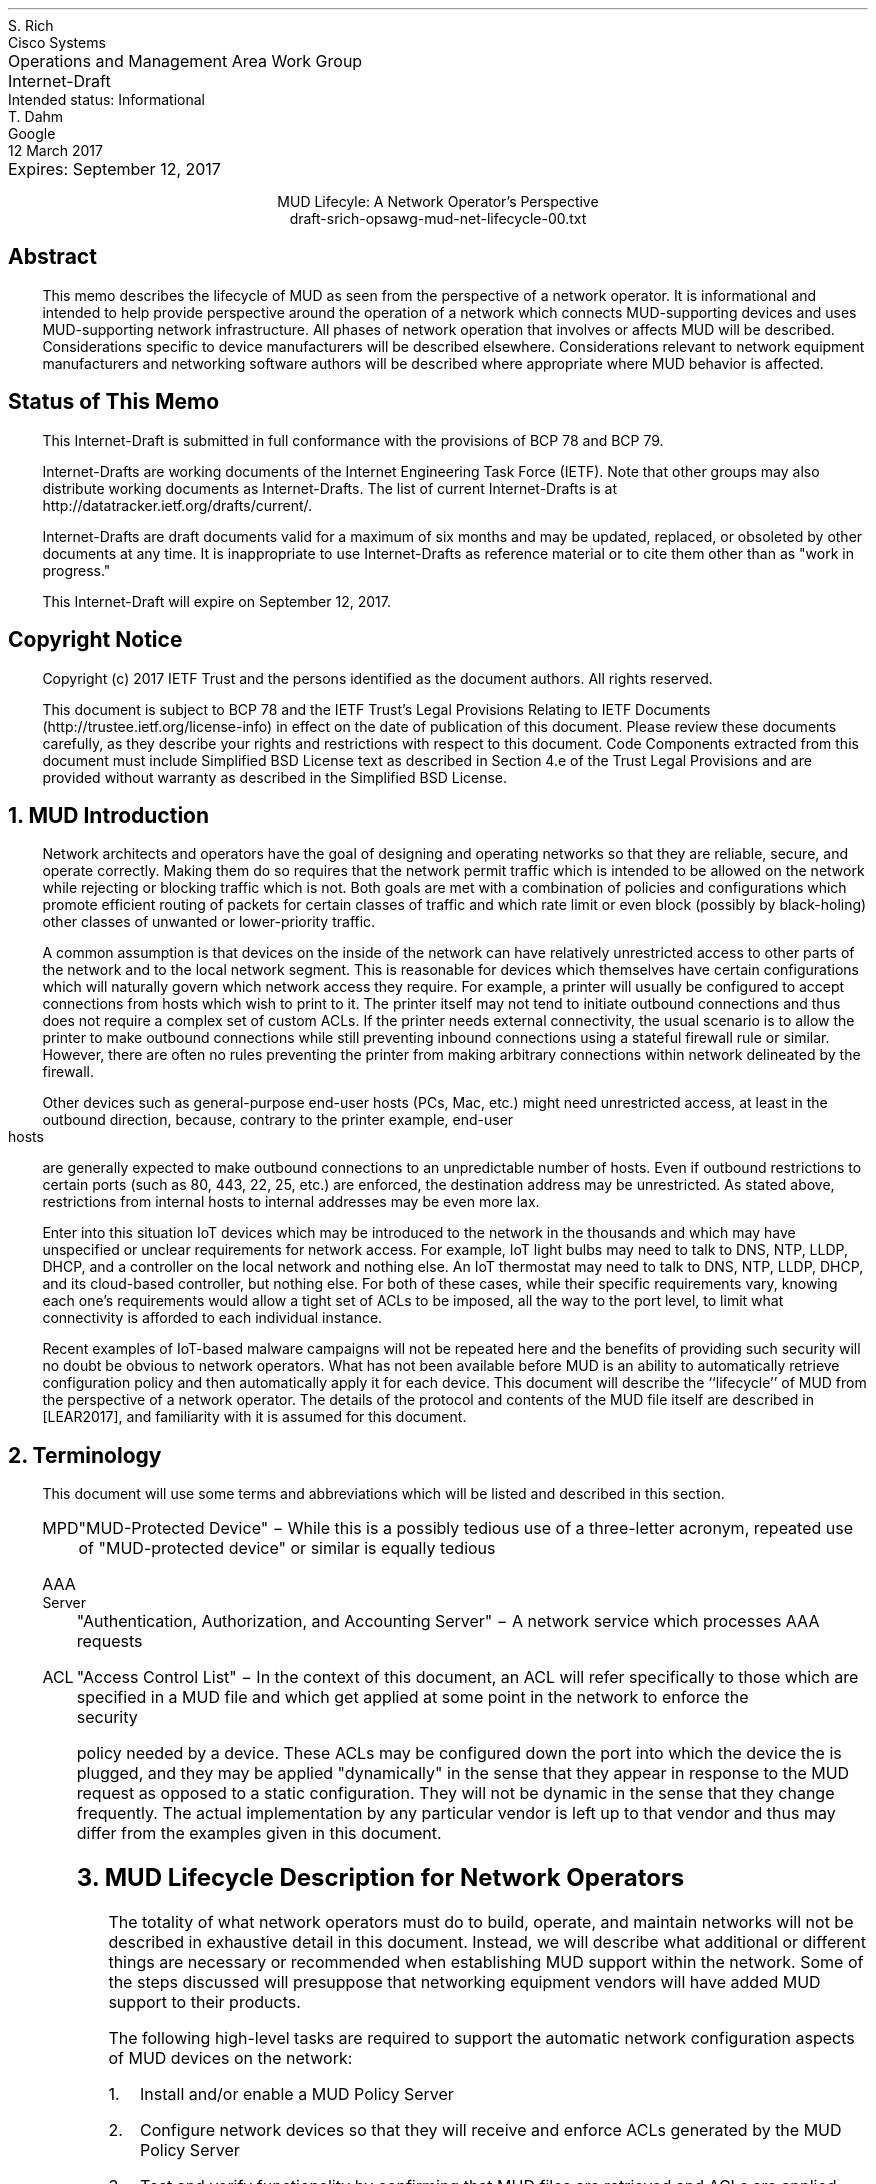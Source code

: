 .de PPP
.QP
.nh
..
.de IPP
.IP "\\$1" \$2
.nh
..
.ds mud LEAR2017
.ds radiusExt RFC2882
.ds radiusWeis WEIS2017
.pl 10.i
.po 0
.ll 7.2i
.lt 7.2i
.nr PO 0
.nr LL 7.2i
.nr LT 7.2i
.nr QI 3n
.nr PI 3n
.ds LF Rich & Dahm
.ds RF [Page %]
.ds CF
.ds LH Draft
.ds RH 12 March 2017
.ds CH MUD Lifecyle: Network Operator
.nh
.in 0
.ta 7.2iR
Operations and Management Area Work Group	S. Rich
.br
Internet-Draft	Cisco Systems
.br
Intended status: Informational
.br
Expires: September 12, 2017	T. Dahm
.br
	Google
.br
	12 March 2017
.sp 2
.ce
MUD Lifecyle: A Network Operator's Perspective
.ce
draft-srich-opsawg-mud-net-lifecycle-00.txt

.SH
Abstract

.ad l
.fi
.PPP
.nh
This memo describes the lifecycle of MUD as seen from the perspective
of a network operator.  It is informational and intended to help
provide perspective around the operation of a network which connects
MUD-supporting devices and uses MUD-supporting network infrastructure.
All phases of network operation that involves or affects MUD will be
described.  Considerations specific to device manufacturers will be
described elsewhere.  Considerations relevant to network equipment
manufacturers and networking software authors will be described where
appropriate where MUD behavior is affected.

.SH
Status of This Memo
.PPP
This Internet-Draft is submitted in full conformance with the
provisions of BCP 78 and BCP 79.

Internet-Drafts are working documents of the Internet Engineering Task
Force (IETF).  Note that other groups may also distribute working
documents as Internet-Drafts.  The list of current Internet-Drafts is
at http://datatracker.ietf.org/drafts/current/.

Internet-Drafts are draft documents valid for a maximum of six months
and may be updated, replaced, or obsoleted by other documents at any
time.  It is inappropriate to use Internet-Drafts as reference
material or to cite them other than as "work in progress."

This Internet-Draft will expire on September 12, 2017.
   
.SH
Copyright Notice
.PPP
Copyright (c) 2017 IETF Trust and the persons identified as the
document authors.  All rights reserved.

This document is subject to BCP 78 and the IETF Trust's Legal
Provisions Relating to IETF Documents
(http://trustee.ietf.org/license-info) in effect on the date of
publication of this document.  Please review these documents
carefully, as they describe your rights and restrictions with respect
to this document.  Code Components extracted from this document must
include Simplified BSD License text as described in Section 4.e of
the Trust Legal Provisions and are provided without warranty as
described in the Simplified BSD License.

.NH 1
MUD Introduction
.PPP
Network architects and operators have the goal of designing and
operating networks so that they are reliable, secure, and operate
correctly.  Making them do so requires that the network permit traffic
which is intended to be allowed on the network while rejecting or
blocking traffic which is not.  Both goals are met with a combination
of policies and configurations which promote efficient routing of
packets for certain classes of traffic and which rate limit or even
block (possibly by black-holing) other classes of unwanted or
lower-priority traffic.

A common assumption is that devices on the inside of the network can
have relatively unrestricted access to other parts of the network and
to the local network segment.  This is reasonable for devices which
themselves have certain configurations which will naturally govern
which network access they require.  For example, a printer will
usually be configured to accept connections from hosts which wish to
print to it.  The printer itself may not tend to initiate outbound
connections and thus does not require a complex set of custom ACLs.
If the printer needs external connectivity, the usual scenario is to
allow the printer to make outbound connections while still preventing
inbound connections using a stateful firewall rule or similar.
However, there are often no rules preventing the printer from making
arbitrary connections within network delineated by the firewall.

Other devices such as general-purpose end-user hosts (PCs, Mac, etc.)
might need unrestricted access, at least in the outbound direction,
because, contrary to the printer example, end-user hosts are generally
expected to make outbound connections to an unpredictable number of
hosts.  Even if outbound restrictions to certain ports (such as 80,
443, 22, 25, etc.) are enforced, the destination address may be
unrestricted.  As stated above, restrictions from internal hosts to
internal addresses may be even more lax.

Enter into this situation IoT devices which may be introduced to the
network in the thousands and which may have unspecified or unclear
requirements for network access.  For example, IoT light bulbs may
need to talk to DNS, NTP, LLDP, DHCP, and a controller on the local
network and nothing else.  An IoT thermostat may need to talk to DNS,
NTP, LLDP, DHCP, and its cloud-based controller, but nothing else.
For both of these cases, while their specific requirements vary,
knowing each one's requirements would allow a tight set of ACLs to be
imposed, all the way to the port level, to limit what connectivity is
afforded to each individual instance.

Recent examples of IoT-based malware campaigns will not be repeated
here and the benefits of providing such security will no doubt be
obvious to network operators.  What has not been available before MUD
is an ability to automatically retrieve configuration policy and then
automatically apply it for each device.  This document will describe
the ``lifecycle'' of MUD from the perspective of a network operator.
The details of the protocol and contents of the MUD file itself are
described in [\*[mud]], and familiarity with it is assumed for this
document.

.NH 1
Terminology
.PPP
This document will use some terms and abbreviations which will be
listed and described in this section.
.RS
.IPP MPD
"MUD-Protected Device" \- While this is a possibly tedious use of a
three-letter acronym, repeated use of "MUD-protected device" or similar
is equally tedious
.IPP "AAA Server"
"Authentication, Authorization, and Accounting Server" \- A network
service which processes AAA requests
.IPP ACL
"Access Control List" \- In the context of this document, an ACL will
refer specifically to those which are specified in a MUD file and
which get applied at some point in the network to enforce the security
policy needed by a device.  These ACLs may be configured down the port
into which the device the is plugged, and they may be applied
"dynamically" in the sense that they appear in response to the MUD
request as opposed to a static configuration.  They will not be
dynamic in the sense that they change frequently.  The actual
implementation by any particular vendor is left up to that vendor and
thus may differ from the examples given in this document.
.RE

.NH 1
MUD Lifecycle Description for Network Operators
.PPP
The totality of what network operators must do to build, operate, and
maintain networks will not be described in exhaustive detail in this
document.  Instead, we will describe what additional or different
things are necessary or recommended when establishing MUD support
within the network.  Some of the steps discussed will presuppose that
networking equipment vendors will have added MUD support to their
products.

The following high-level tasks are required to support the automatic
network configuration aspects of MUD devices on the network:
.br
.nr Ln 0 1
.RS
.IPP \n+(Ln.
Install and/or enable a MUD Policy Server
.IPP \n+(Ln.
Configure network devices so that they will receive and enforce ACLs
generated by the MUD Policy Server
.IPP \n+(Ln.
Test and verify functionality by confirming that MUD files are
retrieved and ACLs are applied to the appropriate ports and that those
ACLs are removed when the port goes down
.RE
.PPP
The MUD Policy Server may support caching retrieved MUD files.  If it
does, then the operator may choose to enable, tune, test, and monitor
this functionality as well.  Details about caching MUD files as well
as each task above will be covered later in this document.

The network equipment to which MPDs connect must be capable of
accepting and enabling dynamic ACLs which can preferrably be scoped to
a port.  While it is conceivable that the ACLs be combined and applied
at a point in network that is multiple hops away from the switch to
which the MPD connects, the tightest security controls are possible
when enforcement can happen directly on the port.  This eliminates the
possibility that a MPD can talk to other devices on the same switch
unless explicitly permitted.  The remainder of this document will only
discuss the case of using ACLs.

.NH 2
Installing and/or Enabling a MUD Controller
.PPP
MUD Policy Servers can conceivably take on many forms, including
stand-alone appliances, software modules installed on a switch or a
router, a software package installed and integrated with a DHCP
server, etc.  The key requirements for MUD Policy Servers are:
.br
.nr Ln 0 1
.RS
.IPP \n+(Ln.
Able to "see" a MUD URI
.IPP \n+(Ln.
Able to retrieve a MUD file
.RE
.PPP
For a MUD Policy Server to ``see a MUD URI'', it must either be able
to see the DHCP or equivalent requests from MPDs directly or it must
be otherwise connected to the service which does get to see these
types of requests.  For example the MUD Policy Server could be
implemented as a plugin to a RADIUS server which is receiving requests
from a switch which is handling DHCP requests by generating
corresponding RADIUS AAA requests.

For a MUD Policy Server to be able to retrieve a MUD file, it must
have network access permissive enough to retrieve files which are
served from arbitrary locations on the internet.

Finally, to have any useful effect, the MUD Policy Server must be able
to, having parsed a MUD file, generate ACLs which are to be applied to
the appropriate port of the appropriate network device (i.e., a
dynamic configuration must be generated and applied which reflects the
MUD policy).  The specifics of how the generated ACLs get back to the
NAS and get applied to the proper port will depend on the design of
the network.

At the time of this document's preparation, MUD is still a new
protocol and is under development.  Therefore, descriptions of how it
is integrated will be subject to adjustment according to the
progression of actual implementations.

.NH 2
Network Device Configuration
.PPP
There are two distinct "network configuration" concepts involved in
the deployment of MUD:
.nr Ln 0 1
.RS
.IPP \n+(Ln.
Configuration of the network infrastructure such that the MUD
controller is "in the loop" and able to issue configurations for
devices as they appear on the network
.IPP \n+(Ln.
The per-device dynamic configuration that is generated through the
behavior of MUD itself
.RE
.PPP
This document discusses both concepts where applicable.  To avoid
confusion, when a reference is made to "configuring a device" or
similar, we will be referring to setting up the network infrastructure
to include the MUD Policy Server into operations.  The actions of the
MUD infrastructure and network infrastructure to effect changes to
network configurations persuant to MUD-advised policies will be
referred to as "applying device policy" or (when it is more clear to
do so) "applying the dynamic device configuration".  The key word in
the latter is \fBdynamic\fP and may be used when describing the
specific steps being taken by the devices to apply the policies.

As previously mentioned, the ideal point for the application of
MUD-based access restrictions is the port into which a device is
directly plugged since this results in the most finely-grained
application of access control and insures that devices are not able to
talk even to neighbors on the same shared media without MUD
authorization.  For this to happen, the switches which connect to
MUD-enabled devices must be configured to allow ACLs to be applied to
each port.  If the switch is stand-alone, then it will have to be
configured to allow something like RADIUS or similar so that a
controller device can send ACLs to the switch via an authorization
transaction once the MUD profile has been processed.

For MUD to work properly, the switches MUST remove any dynamic
configuration applied to a port when the connection on that port is
dropped (such as when the cable to the port is disconnected).  Once
reconnected, a device will again issue a DHCP or similar request and
the MUD behavior will begin again.

As an example, if a Layer-2 switch is used which can process DHCP
requests by issuing RADIUS AAA requests to complete the port-level
authorization, MUD process can occur by:
.nr Ln 0 1
.RS
.IPP \n+(Ln.
The switch adds the MUD URI to the RADIUS request (see [\*[radiusWeis]])
.IPP \n+(Ln.
The RADIUS server passes the MUD URI to a MUD Controller
.IPP \n+(Ln.
The returned MUD file is processed and the appropriate ACLs generated
.IPP \n+(Ln.
The ACLs are encoded into the RADIUS Authorization response and
returned to the switch
.IPP \n+(Ln.
The switch receives the RADIUS Authorization, matches it to the port
being provisioned, and applies the ACLs
.RE

.NH 2
Testing and Verification
.PPP
In addition to the normal activities of validating through monitoring
commands that ACLs have been applied as expected, the following items
are suggested:
.RS
.IPP \(bu
If one wants to understand what ACLs will be applied during a test of
a particular device, one can read the MUD file to understand what
access requirements it has and thus compare that with what ACLs get
applied during the operation of the MUD protocol
.IPP \(bu
The devices with MPDs attached to them should be checked to confirm
the application of the expected ACLs and they are scoped to the
appropriate ports
.IPP \(bu
An ideal test would be to connect a MUD-enabled test client which will
issue an appropriate network access negotiation via DHCP or whatever
is appropriate for the NAS in use so that a full MUD File retrieval is
triggered.  The test client should then be used to try to both confirm
connectivity to its explicity provisioned destination(s) while also
verifying that it is not possible to reach sites outside the
stipulated ACLs.
.IPP \(bu
The MPD should be disconnected from the switch and the switch checked
to verify that the ACLs are removed (which may not occur until another
device is plugged into the same port)
.RE

.NH 2
Caching MUD Files
.PPP
MUD Files may be cached by the MUD Controller.  The MUD File itself
indicates the minimum time between re-retrievals of a MUD File via the
``cache-validity'' attribute.  When the MUD Controller is asked for a
MUD File, if the URIs match a cached MUD File which is recent enough
to be used, then that cached MUD File should be used.  If not, then a
valid MUD File MUST be retrieved by using the URI as a URL.

Note, however, that MUD files are very small.  Additionally, MPDs will
likely be installed into networks and then left running for long
periods of time such that the number of MUD file requests will likely
be small.  Given those considerations, the value in caching MUD files,
at least in the near term, is expected to be low.

.NH 1
Security Considerations
.PPP
The bulk of this document describes the use of MUD to increase the
security of a network.  However, it is possible to compromise the
effectiveness of MUD by attacking its behavior directly.  This section
discusses the known attacks and describes possible mitigations (all
from the network operator's perspective).  This section also attempts
to clarify the limits to which MUD is expected to perform in terms of
increasing security.

The use of MUD is intended to increase the level of security in the
network relative to its current state.  If the network has no security
protections in place, then MUD may improve the situation by limiting
access to MUD-enabled devices, but the network may already be too
permissively accessible to be secure.  A common comment about MUD is
that a compromised MUD File can allow a MUD-enabled device to access
arbitrary parts of the network or to allow arbitrary access to the
device.  If the network had had no security to begin with, then the
compromised MUD File will not have reduce the security in any
meaningful way.

To put this another way, any network SHOULD be properly designed such
that the minimum required access is granted to all parties involved.
If this is done, then a bad MUD File can only result in too permissive
access to and from a single device in the network.

Although MUD is still a new protocol, it is conceivable that an
"ecosystem" around it will grow that will enable a level of security
validation that is much more difficult without it.  In particular, the
published MUD Files could be analyzed by third parties to assess their
contents and to make users aware of anomalies.  Additionally,
deviations in successive versions of MUD Files can be audited to
detect surprising changes.

Another commonly-mentioned attack scenario is tampering with the MUD
URI during device bring-up to cause a different MUD File to be fetched
and applied in place of the correct, manufacturer-supplied file.  The
ramifications of such an attack are no different than that of a
compromised MUD File.  The mitigation against the attack is insure the
use of secure means of receiving and processing the device's
advertisement of the MUD URI.

One other intriguing attack scenario is the spurious introduction of
something akin to a "phantom" DHCP request with a MUD URI intended to
coax the network infrastructure into fetching and acting on a MUD
File, possibly without an actual device being present (or the "device"
actually being a rogue software element running on a real device).
In addition to mitigations already mentioned, port-level security
should be used whenever possible with strict security policies to
enable the detection of these rogue DHCP or other advertisements.

.NH 1
IANA Considerations
.PPP
This document has no actions for IANA.

.NH 1
Normative References
.LP
.RS
.IPP [\*[mud]] 12n
Lear, E., "Manufacturer Usage Description Specification",
draft-ietf-opsawg-mud-03, January 05, 2017
.IPP [\*[radiusWeis]] 12n
Weis, B., "RADIUS Extensions for Manufacturer Usage Description",
draft-weis-radext-mud-00, October 25, 2016
.RE
.NH 1
Informative References
.LP
.RS
.IPP [\*[radiusExt]] 12n
Mitton, D., "Network Access Servers Requirements: Extended RADIUS
Practices", RFC2882, July 2000
.RE

.ti 0
Authors' Addresses

.nf
Steven Rich
Cisco Systems, Inc.
170 West Tasman Dr.
San Jose, CA 95134

Email: srich@cisco.com

Thorsten Dahm
Google Inc.
1600 Amphitheatre Parkway
Mountain View, CA  94043

Email: thorstendlux@google.com
